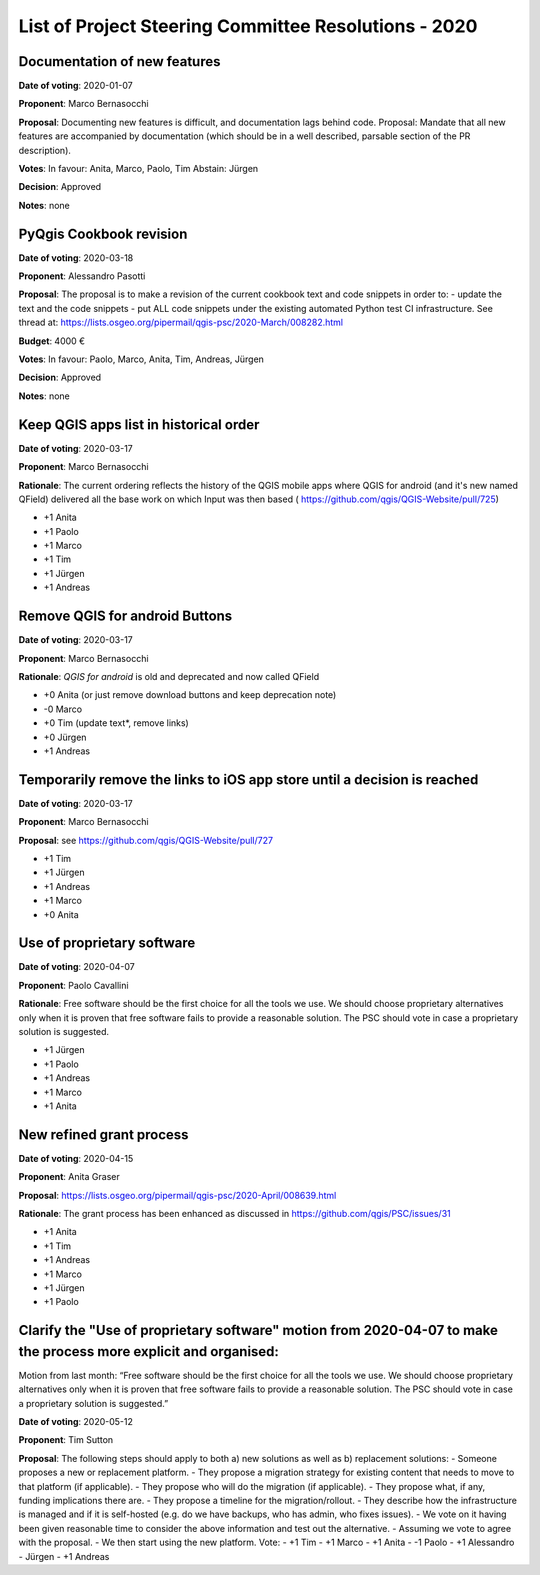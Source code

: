 List of Project Steering Committee Resolutions - 2020
#####################################################

Documentation of new features
-----------------------------

**Date of voting**: 2020-01-07

**Proponent**: Marco Bernasocchi

**Proposal**: Documenting new features is difficult, and documentation lags behind code.
Proposal: Mandate that all new features are accompanied by documentation (which should be in a well described, parsable section of the PR description).

**Votes**: In favour: Anita, Marco, Paolo, Tim
Abstain: Jürgen

**Decision**: Approved

**Notes**: none


PyQgis Cookbook revision
------------------------

**Date of voting**: 2020-03-18

**Proponent**: Alessandro Pasotti

**Proposal**: The proposal is to make a revision of the current cookbook text and code snippets in order to:
- update the text and the code snippets
- put ALL code snippets under the existing automated Python test CI infrastructure.
See thread at: https://lists.osgeo.org/pipermail/qgis-psc/2020-March/008282.html

**Budget**: 4000 €

**Votes**: In favour: Paolo, Marco, Anita, Tim, Andreas, Jürgen

**Decision**: Approved

**Notes**: none

Keep QGIS apps list in historical order
---------------------------------------

**Date of voting**: 2020-03-17

**Proponent**: Marco Bernasocchi

**Rationale**: The current ordering reflects the history of the QGIS mobile apps where QGIS for android (and it's new named QField) delivered all the base work on which Input was then based (
https://github.com/qgis/QGIS-Website/pull/725)

- +1 Anita
- +1 Paolo
- +1 Marco
- +1 Tim
- +1 Jürgen
- +1 Andreas

Remove QGIS for android Buttons
-------------------------------
**Date of voting**: 2020-03-17

**Proponent**: Marco Bernasocchi

**Rationale**: `QGIS for android` is old and deprecated and now called QField

- +0 Anita (or just remove download buttons and keep deprecation note)
- -0 Marco
- +0 Tim (update text*, remove links)
- +0 Jürgen
- +1 Andreas


Temporarily remove the links to iOS app store until a decision is reached
-------------------------------------------------------------------------
**Date of voting**: 2020-03-17

**Proponent**: Marco Bernasocchi

**Proposal**: see https://github.com/qgis/QGIS-Website/pull/727

- +1 Tim
- +1 Jürgen
- +1 Andreas
- +1 Marco
- +0 Anita

Use of proprietary software
---------------------------
**Date of voting**: 2020-04-07

**Proponent**: Paolo Cavallini

**Rationale**: Free software should be the first choice for all the tools we use. We should choose proprietary alternatives only when it is proven that free software fails to provide a reasonable solution. The PSC should vote in case a proprietary solution is suggested.

- +1 Jürgen
- +1 Paolo
- +1 Andreas
- +1 Marco
- +1 Anita

New refined grant process
---------------------------
**Date of voting**: 2020-04-15

**Proponent**: Anita Graser 

**Proposal**: https://lists.osgeo.org/pipermail/qgis-psc/2020-April/008639.html

**Rationale**: The grant process has been enhanced as discussed in https://github.com/qgis/PSC/issues/31

- +1 Anita
- +1 Tim
- +1 Andreas
- +1 Marco
- +1 Jürgen
- +1 Paolo

Clarify the "Use of proprietary software" motion from 2020-04-07 to make the process more explicit and organised:
-----------------------------------------------------------------------------------------------------------------
Motion from last month: “Free software should be the first choice for all the tools we use. We should choose proprietary alternatives only when it is proven that free software fails to provide a reasonable solution. The PSC should vote in case a proprietary solution is suggested.”

**Date of voting**: 2020-05-12

**Proponent**: Tim Sutton

**Proposal**: 
The following steps should apply to both a) new solutions as well as b) replacement solutions:
- Someone proposes a new or replacement platform.
- They propose a migration strategy for existing content that needs to move to that platform  (if applicable).
- They propose who will do the migration (if applicable).
- They propose what, if any, funding implications there are.
- They propose a timeline for the migration/rollout.
- They describe how the infrastructure is managed and if it is self-hosted (e.g. do we have backups, who has admin, who fixes issues).
- We vote on it having been given reasonable time to consider the above information and test out the alternative.
- Assuming we vote to agree with the proposal.
- We then start using the new platform.
Vote:
- +1 Tim
- +1 Marco
- +1 Anita
- -1 Paolo
- +1 Alessandro
- Jürgen
- +1 Andreas

